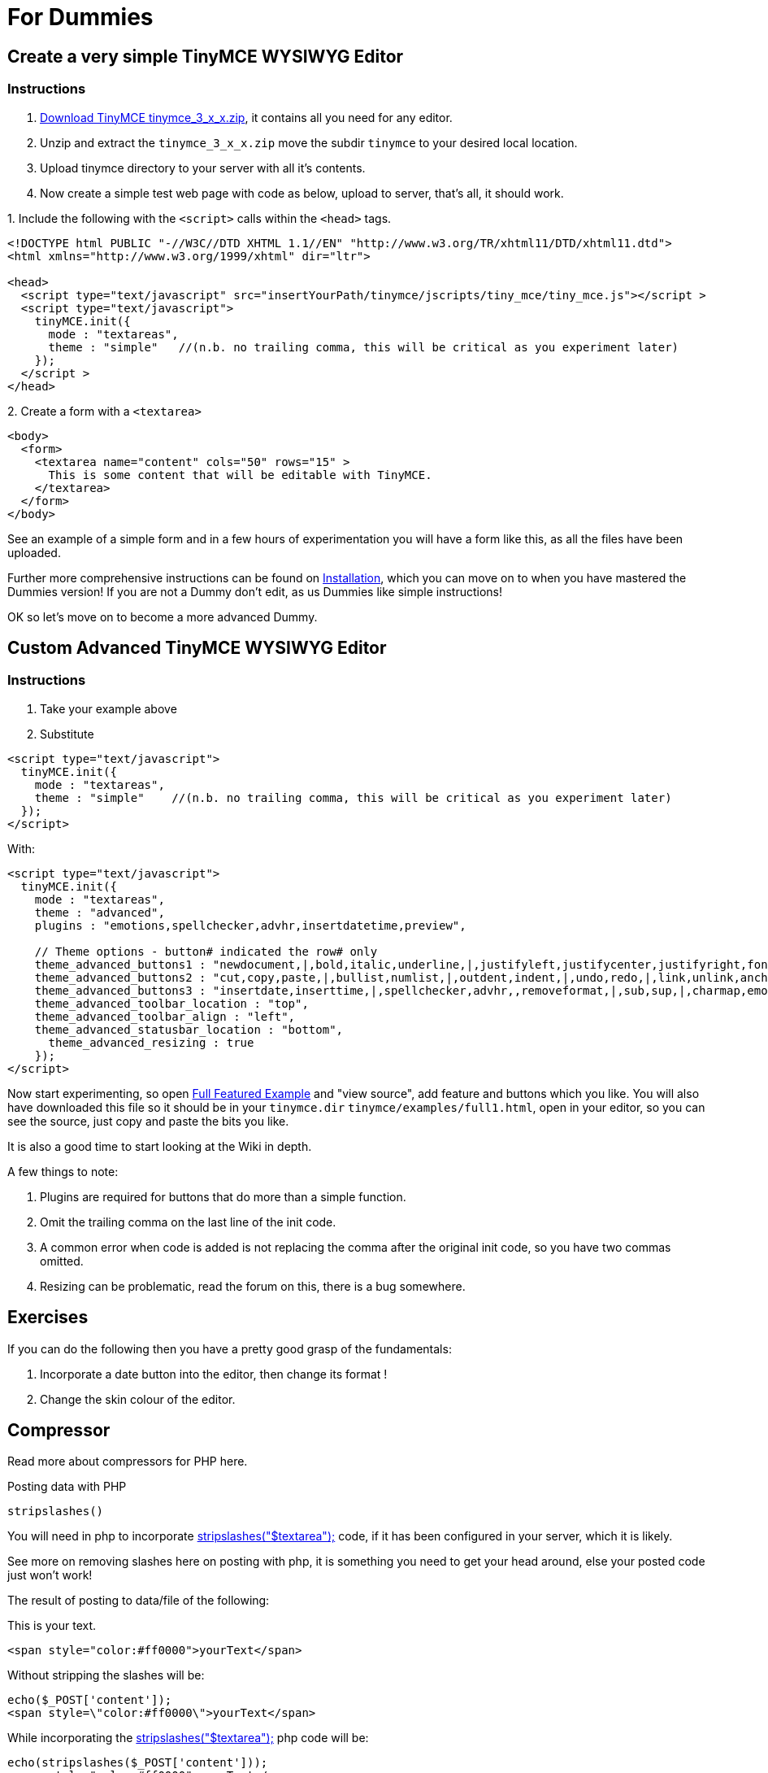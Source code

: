 :rootDir: ./../
:partialsDir: {rootDir}partials/
= For Dummies

[[create-a-very-simple-tinymce-wysiwyg-editor]]
== Create a very simple TinyMCE WYSIWYG Editor 
anchor:createaverysimpletinymcewysiwygeditor[historical anchor]

[[instructions]]
=== Instructions

. https://www.tiny.cloud/get-tiny/older-releases/[Download TinyMCE tinymce_3_x_x.zip], it contains all you need for any editor.
. Unzip and extract the `tinymce_3_x_x.zip` move the subdir `tinymce` to your desired local location.
. Upload tinymce directory to your server with all it's contents.
. Now create a simple test web page with code as below, upload to server, that's all, it should work.

.1. Include the following with the `<script>` calls within the `<head>` tags.
[source,html]
----
<!DOCTYPE html PUBLIC "-//W3C//DTD XHTML 1.1//EN" "http://www.w3.org/TR/xhtml11/DTD/xhtml11.dtd">
<html xmlns="http://www.w3.org/1999/xhtml" dir="ltr">

<head>
  <script type="text/javascript" src="insertYourPath/tinymce/jscripts/tiny_mce/tiny_mce.js"></script >
  <script type="text/javascript">
    tinyMCE.init({
      mode : "textareas",
      theme : "simple"   //(n.b. no trailing comma, this will be critical as you experiment later)
    });
  </script >
</head>
----

.2. Create a form with a `<textarea>`
[source,html]
----
<body>
  <form>
    <textarea name="content" cols="50" rows="15" >
      This is some content that will be editable with TinyMCE.
    </textarea>
  </form>
</body>
----

See an example of a simple form and in a few hours of experimentation you will have a form like this, as all the files have been uploaded.

Further more comprehensive instructions can be found on https://www.tiny.cloud/docs-3x/TinyMCE3x@Installation/[Installation], which you can move on to when you have mastered the Dummies version! If you are not a Dummy don't edit, as us Dummies like simple instructions!

OK so let's move on to become a more advanced Dummy.

[[custom-advanced-tinymce-wysiwyg-editor]]
== Custom Advanced TinyMCE WYSIWYG Editor 
anchor:customadvancedtinymcewysiwygeditor[historical anchor]

=== Instructions

. Take your example above
. Substitute

[source,html]
----
<script type="text/javascript">
  tinyMCE.init({
    mode : "textareas",
    theme : "simple"    //(n.b. no trailing comma, this will be critical as you experiment later)
  });
</script>
----

With:

[source,html]
----
<script type="text/javascript">
  tinyMCE.init({
    mode : "textareas",
    theme : "advanced",
    plugins : "emotions,spellchecker,advhr,insertdatetime,preview",

    // Theme options - button# indicated the row# only
    theme_advanced_buttons1 : "newdocument,|,bold,italic,underline,|,justifyleft,justifycenter,justifyright,fontselect,fontsizeselect,formatselect",
    theme_advanced_buttons2 : "cut,copy,paste,|,bullist,numlist,|,outdent,indent,|,undo,redo,|,link,unlink,anchor,image,|,code,preview,|,forecolor,backcolor",
    theme_advanced_buttons3 : "insertdate,inserttime,|,spellchecker,advhr,,removeformat,|,sub,sup,|,charmap,emotions",
    theme_advanced_toolbar_location : "top",
    theme_advanced_toolbar_align : "left",
    theme_advanced_statusbar_location : "bottom",
      theme_advanced_resizing : true
    });
</script>
----

Now start experimenting, so open https://www.tiny.cloud/docs/demo/full-featured/[Full Featured Example] and "view source", add feature and buttons which you like. You will also have downloaded this file so it should be in your `tinymce.dir` `tinymce/examples/full1.html`, open in your editor, so you can see the source, just copy and paste the bits you like.

It is also a good time to start looking at the Wiki in depth.

A few things to note:

. Plugins are required for buttons that do more than a simple function.
. Omit the trailing comma on the last line of the init code.
. A common error when code is added is not replacing the comma after the original init code, so you have two commas omitted.
. Resizing can be problematic, read the forum on this, there is a bug somewhere.

[[exercises]]
== Exercises

If you can do the following then you have a pretty good grasp of the fundamentals:

. Incorporate a date button into the editor, then change its format !
. Change the skin colour of the editor.

[[compressor]]
== Compressor

Read more about compressors for PHP here.

Posting data with PHP

`stripslashes()`

You will need in php to incorporate http://php.net/manual/en/function.stripslashes.php[stripslashes("$textarea");] code, if it has been configured in your server, which it is likely.

See more on removing slashes here on posting with php, it is something you need to get your head around, else your posted code just won't work!

The result of posting to data/file of the following:

This is your text.

----
<span style="color:#ff0000">yourText</span>
----

Without stripping the slashes will be:

----
echo($_POST['content']);
<span style=\"color:#ff0000\">yourText</span>
----

While incorporating the http://php.net/manual/en/function.stripslashes.php[stripslashes("$textarea");] php code will be:

----
echo(stripslashes($_POST['content']));
<span style="color:#ff0000">yourText</span>
----

The `\` is stripped.
